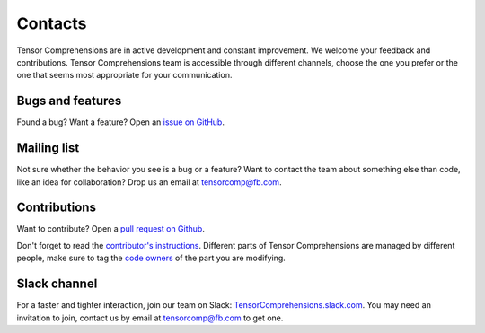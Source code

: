 Contacts
========

Tensor Comprehensions are in active development and constant improvement.  We welcome your feedback and contributions.  Tensor Comprehensions team is accessible through different channels, choose the one you prefer or the one that seems most appropriate for your communication.

Bugs and features
-----------------

Found a bug?  Want a feature?  Open an `issue on GitHub <https://github.com/facebookresearch/TensorComprehensions/issues>`_.


Mailing list
------------

Not sure whether the behavior you see is a bug or a feature?  Want to contact the team about something else than code, like an idea for collaboration?  Drop us an email at tensorcomp@fb.com.

Contributions
-------------

Want to contribute?  Open a `pull request on Github <https://github.com/facebookresearch/TensorComprehensions/pulls>`_.

Don't forget to read the `contributor's instructions <https://github.com/facebookresearch/TensorComprehensions/blob/master/CONTRIBUTING.md>`_.  Different parts of Tensor Comprehensions are managed by different people, make sure to tag the `code owners <https://github.com/facebookresearch/TensorComprehensions/blob/master/CodeOwners.md>`_ of the part you are modifying.


Slack channel
-------------

For a faster and tighter interaction, join our team on Slack: `TensorComprehensions.slack.com <https://tensorcomprehensions.slack.com>`_.  You may need an invitation to join, contact us by email at tensorcomp@fb.com to get one.
